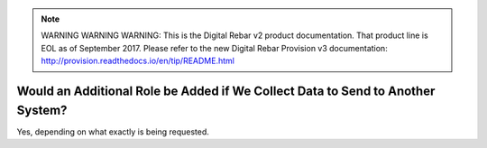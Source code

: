 
.. note:: WARNING WARNING WARNING:  This is the Digital Rebar v2 product documentation.  That product line is EOL as of September 2017.  Please refer to the new Digital Rebar Provision v3 documentation:  http:\/\/provision.readthedocs.io\/en\/tip\/README.html

.. _faq_additional_role:

Would an Additional Role be Added if We Collect Data to Send to Another System?
===============================================================================

Yes, depending on what exactly is being requested. 